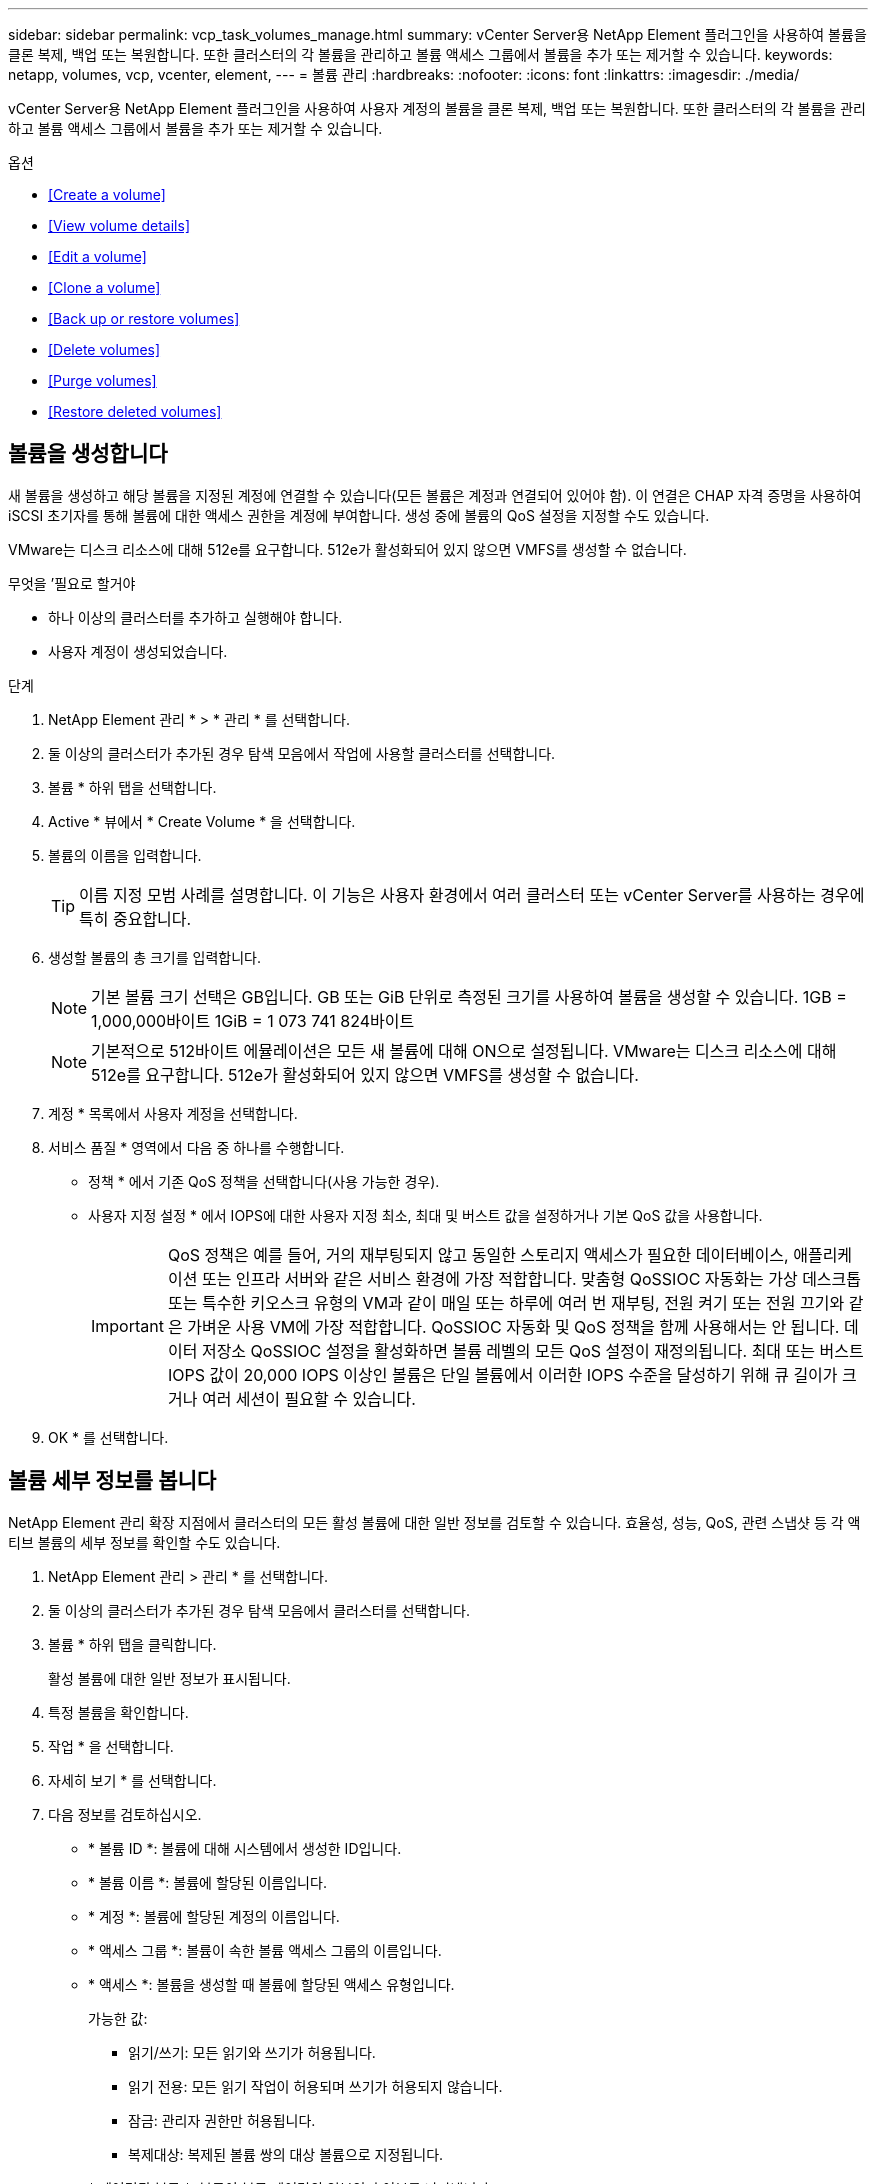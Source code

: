 ---
sidebar: sidebar 
permalink: vcp_task_volumes_manage.html 
summary: vCenter Server용 NetApp Element 플러그인을 사용하여 볼륨을 클론 복제, 백업 또는 복원합니다. 또한 클러스터의 각 볼륨을 관리하고 볼륨 액세스 그룹에서 볼륨을 추가 또는 제거할 수 있습니다. 
keywords: netapp, volumes, vcp, vcenter, element, 
---
= 볼륨 관리
:hardbreaks:
:nofooter: 
:icons: font
:linkattrs: 
:imagesdir: ./media/


[role="lead"]
vCenter Server용 NetApp Element 플러그인을 사용하여 사용자 계정의 볼륨을 클론 복제, 백업 또는 복원합니다. 또한 클러스터의 각 볼륨을 관리하고 볼륨 액세스 그룹에서 볼륨을 추가 또는 제거할 수 있습니다.

.옵션
* <<Create a volume>>
* <<View volume details>>
* <<Edit a volume>>
* <<Clone a volume>>
* <<Back up or restore volumes>>
* <<Delete volumes>>
* <<Purge volumes>>
* <<Restore deleted volumes>>




== 볼륨을 생성합니다

새 볼륨을 생성하고 해당 볼륨을 지정된 계정에 연결할 수 있습니다(모든 볼륨은 계정과 연결되어 있어야 함). 이 연결은 CHAP 자격 증명을 사용하여 iSCSI 초기자를 통해 볼륨에 대한 액세스 권한을 계정에 부여합니다. 생성 중에 볼륨의 QoS 설정을 지정할 수도 있습니다.

VMware는 디스크 리소스에 대해 512e를 요구합니다. 512e가 활성화되어 있지 않으면 VMFS를 생성할 수 없습니다.

.무엇을 &#8217;필요로 할거야
* 하나 이상의 클러스터를 추가하고 실행해야 합니다.
* 사용자 계정이 생성되었습니다.


.단계
. NetApp Element 관리 * > * 관리 * 를 선택합니다.
. 둘 이상의 클러스터가 추가된 경우 탐색 모음에서 작업에 사용할 클러스터를 선택합니다.
. 볼륨 * 하위 탭을 선택합니다.
. Active * 뷰에서 * Create Volume * 을 선택합니다.
. 볼륨의 이름을 입력합니다.
+

TIP: 이름 지정 모범 사례를 설명합니다. 이 기능은 사용자 환경에서 여러 클러스터 또는 vCenter Server를 사용하는 경우에 특히 중요합니다.

. 생성할 볼륨의 총 크기를 입력합니다.
+

NOTE: 기본 볼륨 크기 선택은 GB입니다. GB 또는 GiB 단위로 측정된 크기를 사용하여 볼륨을 생성할 수 있습니다. 1GB = 1,000,000바이트 1GiB = 1 073 741 824바이트

+

NOTE: 기본적으로 512바이트 에뮬레이션은 모든 새 볼륨에 대해 ON으로 설정됩니다. VMware는 디스크 리소스에 대해 512e를 요구합니다. 512e가 활성화되어 있지 않으면 VMFS를 생성할 수 없습니다.

. 계정 * 목록에서 사용자 계정을 선택합니다.
. 서비스 품질 * 영역에서 다음 중 하나를 수행합니다.
+
** 정책 * 에서 기존 QoS 정책을 선택합니다(사용 가능한 경우).
** 사용자 지정 설정 * 에서 IOPS에 대한 사용자 지정 최소, 최대 및 버스트 값을 설정하거나 기본 QoS 값을 사용합니다.
+

IMPORTANT: QoS 정책은 예를 들어, 거의 재부팅되지 않고 동일한 스토리지 액세스가 필요한 데이터베이스, 애플리케이션 또는 인프라 서버와 같은 서비스 환경에 가장 적합합니다. 맞춤형 QoSSIOC 자동화는 가상 데스크톱 또는 특수한 키오스크 유형의 VM과 같이 매일 또는 하루에 여러 번 재부팅, 전원 켜기 또는 전원 끄기와 같은 가벼운 사용 VM에 가장 적합합니다. QoSSIOC 자동화 및 QoS 정책을 함께 사용해서는 안 됩니다. 데이터 저장소 QoSSIOC 설정을 활성화하면 볼륨 레벨의 모든 QoS 설정이 재정의됩니다. 최대 또는 버스트 IOPS 값이 20,000 IOPS 이상인 볼륨은 단일 볼륨에서 이러한 IOPS 수준을 달성하기 위해 큐 길이가 크거나 여러 세션이 필요할 수 있습니다.



. OK * 를 선택합니다.




== 볼륨 세부 정보를 봅니다

NetApp Element 관리 확장 지점에서 클러스터의 모든 활성 볼륨에 대한 일반 정보를 검토할 수 있습니다. 효율성, 성능, QoS, 관련 스냅샷 등 각 액티브 볼륨의 세부 정보를 확인할 수도 있습니다.

. NetApp Element 관리 > 관리 * 를 선택합니다.
. 둘 이상의 클러스터가 추가된 경우 탐색 모음에서 클러스터를 선택합니다.
. 볼륨 * 하위 탭을 클릭합니다.
+
활성 볼륨에 대한 일반 정보가 표시됩니다.

. 특정 볼륨을 확인합니다.
. 작업 * 을 선택합니다.
. 자세히 보기 * 를 선택합니다.
. 다음 정보를 검토하십시오.
+
** * 볼륨 ID *: 볼륨에 대해 시스템에서 생성한 ID입니다.
** * 볼륨 이름 *: 볼륨에 할당된 이름입니다.
** * 계정 *: 볼륨에 할당된 계정의 이름입니다.
** * 액세스 그룹 *: 볼륨이 속한 볼륨 액세스 그룹의 이름입니다.
** * 액세스 *: 볼륨을 생성할 때 볼륨에 할당된 액세스 유형입니다.
+
가능한 값:

+
*** 읽기/쓰기: 모든 읽기와 쓰기가 허용됩니다.
*** 읽기 전용: 모든 읽기 작업이 허용되며 쓰기가 허용되지 않습니다.
*** 잠금: 관리자 권한만 허용됩니다.
*** 복제대상: 복제된 볼륨 쌍의 대상 볼륨으로 지정됩니다.


** * 페어링된 볼륨 *: 볼륨이 볼륨 페어링의 일부인지 여부를 나타냅니다.
** * 크기(GB) *: 볼륨의 총 크기(GB)입니다.
** * 스냅샷 *: 볼륨에 대해 생성된 스냅샷의 수입니다.
** * QoS 정책 *: 사용자 정의 QoS 정책의 이름입니다.
** * 512e *: 볼륨에서 512e가 활성화되어 있는지 여부를 식별합니다. 값은 Yes 또는 No가 될 수 있습니다


. 다음 섹션에 나열된 특정 볼륨에 대한 세부 정보를 검토합니다.
+
** <<General Details section>>
** <<Efficiency section>>
** <<Performance section>>
** <<Quality of Service section>>
** <<Snapshots section>>






=== 일반 세부 정보 섹션

* * 이름 *: 볼륨에 할당된 이름입니다.
* * 볼륨 ID *: 볼륨에 대해 시스템에서 생성한 ID입니다.
* * IQN *: 볼륨의 iSCSI 정규화된 이름입니다.
* * 계정 ID *: 연결된 계정의 고유 계정 ID입니다.
* * 계정 *: 볼륨에 할당된 계정의 이름입니다.
* * 액세스 그룹 *: 볼륨이 속한 볼륨 액세스 그룹의 이름입니다.
* * Size *: 볼륨의 총 크기(바이트)입니다.
* * 페어링된 볼륨 *: 볼륨이 볼륨 페어링의 일부인지 여부를 나타냅니다.
* * SCSI EUI 장치 ID *: EUI-64 기반 16바이트 형식의 볼륨에 대한 전역적으로 고유한 SCSI 장치 식별자입니다.
* * SCSI NAA 장치 ID*: NAA IEEE 등록 확장 형식의 프로토콜 끝점에 대한 전역적으로 고유한 SCSI 장치 식별자입니다.




=== 효율성 섹션을 참조하십시오

* * 압축 *: 볼륨의 압축 효율성 점수입니다.
* * 중복 제거 *: 볼륨에 대한 중복 제거 효율성 점수입니다.
* * 씬 프로비저닝 *: 볼륨의 씬 프로비저닝 효율성 점수입니다.
* * 마지막 업데이트 날짜 *: 마지막 효율성 점수의 날짜 및 시간입니다.




=== 성능 섹션을 참조하십시오

* * 계정 ID *: 연결된 계정의 고유 계정 ID입니다.
* * 실제 IOPS *: 최근 500밀리초 동안 볼륨에 대한 현재 실제 IOPS
* * 비동기 지연 *: 볼륨이 원격 클러스터와 마지막으로 동기화된 이후의 시간.
* * 평균 IOP 크기 *: 최근 500밀리초 동안 볼륨에 대한 최근 I/O의 평균 크기(바이트)입니다.
* * 버스트 IOPS 크기 *: 사용자가 사용할 수 있는 총 IOP 크레딧 수. 볼륨이 최대 IOPS를 사용하지 않는 경우 크레딧이 적립됩니다.
* * 클라이언트 대기열 크기 *: 볼륨에 대한 미해결 읽기 및 쓰기 작업 수입니다.
* * 마지막 업데이트 *: 마지막 성능 업데이트 날짜 및 시간입니다.
* * 지연 시간 USec *: 마지막 500밀리초 내에 볼륨에 대한 작업을 완료하는 데 걸리는 평균 시간(마이크로초)입니다. "0"(0) 값은 볼륨에 대한 I/O가 없음을 의미합니다.
* * 0이 아닌 블록 *: 마지막 가비지 수집 작업이 완료된 후 데이터가 있는 4KiB 블록의 총 수입니다.
* * 성능 활용률 *: 사용 중인 클러스터 IOPS의 비율입니다. 예를 들어, 100K IOPS에서 실행되는 250K IOP 클러스터는 40% 소비로 표시됩니다.
* * Read Bytes *: 볼륨이 생성된 후 볼륨에서 읽은 총 누적 바이트 수입니다.
* * 읽기 지연 시간 USec *: 마지막 500밀리초 동안 볼륨에 대한 읽기 작업을 완료하는 데 걸리는 평균 시간(마이크로초)입니다.
* * 읽기 작업 *: 볼륨이 생성된 후 볼륨에 대한 총 읽기 작업.
* * 씬 프로비저닝 *: 볼륨의 씬 프로비저닝 효율성 점수입니다.
* * Throttle *: 데이터 재복제, 일시적 오류 및 생성된 스냅샷으로 인해 시스템이 클라이언트를 최대 IOPS 미만으로 제한하는 양을 나타내는 0과 1 사이의 부동 값입니다.
* * 총 지연 시간 USec *: 볼륨에 대한 읽기 및 쓰기 작업을 완료하는 데 걸리는 시간(마이크로초)입니다.
* * 정렬되지 않은 읽기 *: 512e 볼륨의 경우 4K 섹터 경계에 있지 않은 읽기 작업 수입니다. 정렬되지 않은 읽기 수가 많은 경우 파티션 정렬이 잘못될 수 있습니다.
* * Unaligned Writes *: 512e 볼륨의 경우 4K 섹터 경계에 있지 않은 쓰기 작업 수입니다. 정렬되지 않은 쓰기 횟수가 많은 경우 파티션 정렬이 부적절할 수 있습니다.
* * Used Capacity *: 사용된 용량의 비율입니다.
* * 볼륨 ID *: 볼륨에 대해 시스템에서 생성한 ID입니다.
* * 볼륨 액세스 그룹 *: 볼륨과 연결된 볼륨 액세스 그룹 ID입니다.
* * 볼륨 사용률 *: 클라이언트가 볼륨을 얼마나 사용하고 있는지 설명하는 백분율 값입니다. 가능한 값:
+
** 0: 클라이언트가 볼륨을 사용하고 있지 않습니다.
** 100:클라이언트가 최대 를 사용하고 있습니다
** > 100: 클라이언트가 버스트 기능을 사용하고 있습니다.


* * Write Bytes *: 볼륨이 생성된 후 볼륨에 기록된 총 누적 바이트 수입니다.
* * 쓰기 지연 시간 USec *: 지난 500밀리초 동안 볼륨에 대한 쓰기 작업을 완료하는 데 걸리는 평균 시간(마이크로초)입니다.
* * 쓰기 작업 *: 볼륨 생성 이후 볼륨에 대한 총 누적 쓰기 작업.
* * 제로 블록 *: 가비지 수집 작업의 마지막 라운드 완료 후 데이터가 없는 총 4KiB 블록 수입니다.




=== 서비스 품질 섹션을 참조하십시오

* * 정책 *: 볼륨에 할당된 QoS 정책의 이름입니다.
* * I/O 크기 *: IOPS 크기(KB)입니다.
* * 최소 IOPS *: 클러스터가 볼륨에 제공하는 최소 IOPS(초당 입력 및 출력) 수입니다. 볼륨에 대해 구성된 최소 IOPS는 볼륨의 보장된 성능 수준입니다. 성능이 이 수준 아래로 떨어지지 않습니다.
* * 최대 IOPS *: 클러스터가 볼륨에 제공하는 최대 지속 IOPS 수입니다. 클러스터 IOPS 레벨이 매우 높을 경우 이 IOPS 성능 레벨이 초과하지 않습니다.
* * 버스트 IOPS *: 짧은 버스트 시나리오에서 허용되는 최대 IOPS 수입니다. 볼륨이 최대 IOPS 미만으로 실행 중인 경우 버스트 크레딧이 누적됩니다. 성능 수준이 매우 높고 최대 수준으로 푸시되면 볼륨에 대해 짧은 IOPS 버스트가 허용됩니다.
* * 최대 대역폭 *: 시스템에서 더 큰 블록 크기를 처리할 수 있도록 허용되는 최대 대역폭입니다.




=== 스냅샷 섹션을 참조하십시오

* * 스냅샷 ID *: 스냅샷에 대한 시스템 생성 ID입니다.
* * 스냅샷 이름 *: 스냅샷의 사용자 정의 이름입니다.
* * 생성 날짜 *: 스냅샷이 생성된 날짜 및 시간입니다.
* * 만료 날짜 *: 스냅샷이 삭제될 날짜와 시간입니다.
* * 크기 *: 스냅샷의 사용자 정의 크기(GB)입니다.




== 볼륨을 편집합니다

QoS 값, 볼륨 크기 및 바이트 값이 계산되는 측정 단위와 같은 볼륨 특성을 변경할 수 있습니다. 액세스 수준과 볼륨에 액세스할 수 있는 계정을 변경할 수도 있습니다. 복제 사용에 대한 계정 액세스를 수정하거나 볼륨에 대한 액세스를 제한할 수도 있습니다.

관리 노드에서 영구 볼륨을 사용하는 경우 영구 볼륨의 이름을 수정하지 마십시오.

. NetApp Element 관리 > 관리 * 를 선택합니다.
. 둘 이상의 클러스터가 추가된 경우 탐색 모음에서 클러스터를 선택합니다.
. 볼륨 * 하위 탭을 클릭합니다.
. Active * 뷰에서 볼륨을 확인합니다.
. 작업 * 을 선택합니다.
. 편집 * 을 선택합니다.
. * 선택 사항 *: * Volume Size * 필드에 다른 볼륨 크기를 GB 또는 GiB 단위로 입력합니다.
+

NOTE: 볼륨 크기를 늘릴 수 있지만 줄일 수는 없습니다. 복제를 위해 볼륨 크기를 조정하는 경우 먼저 복제 대상으로 할당된 볼륨의 크기를 늘려야 합니다. 그런 다음 소스 볼륨의 크기를 조정할 수 있습니다. 타겟 볼륨의 크기는 소스 볼륨과 같거나 더 클 수 있지만 크기는 작을 수 없습니다.

. * 선택 사항 *: 다른 사용자 계정을 선택합니다.
. * 선택 사항 *: 다음 중 하나의 다른 액세스 레벨을 선택합니다.
+
** 읽기/쓰기
** 읽기 전용
** 잠금
** 복제 타겟


. 서비스 품질 * 영역에서 다음 중 하나를 수행합니다.
+
** 정책에서 기존 QoS 정책을 선택합니다(사용 가능한 경우).
** 사용자 지정 설정 에서 IOPS에 대한 사용자 지정 최소, 최대 및 버스트 값을 설정하거나 기본 QoS 값을 사용합니다.
+

TIP: * 모범 사례 *: IOPS 값을 변경할 때는 수십 또는 수백 단위로 증분값을 사용합니다. 입력 값에는 유효한 정수가 필요합니다. 매우 높은 버스트 값으로 볼륨을 구성합니다. 따라서 시스템에서 가끔 발생하는 대규모 블록 순차적 워크로드를 더 빠르게 처리하는 동시에 볼륨에 대해 일관된 IOPS를 유지할 수 있습니다.



+

IMPORTANT: QoS 정책은 예를 들어, 거의 재부팅되지 않고 동일한 스토리지 액세스가 필요한 데이터베이스, 애플리케이션 또는 인프라 서버와 같은 서비스 환경에 가장 적합합니다. 맞춤형 QoSSIOC 자동화는 가상 데스크톱 또는 특수한 키오스크 유형의 VM과 같이 매일 또는 하루에 여러 번 재부팅, 전원 켜기 또는 전원 끄기와 같은 가벼운 사용 VM에 가장 적합합니다. QoSSIOC 자동화 및 QoS 정책을 함께 사용해서는 안 됩니다. 데이터 저장소 QoSSIOC 설정을 활성화하면 볼륨 레벨의 모든 QoS 설정이 재정의됩니다. 최대 또는 버스트 IOPS 값이 20,000 IOPS 이상인 볼륨은 단일 볼륨에서 이러한 IOPS 수준을 달성하기 위해 큐 길이가 크거나 여러 세션이 필요할 수 있습니다.

. OK * 를 선택합니다.




== 볼륨의 클론을 생성합니다

볼륨의 클론을 생성하여 데이터의 시점 복사본을 만들 수 있습니다. 볼륨을 클론하면 시스템에서 볼륨의 스냅샷을 생성한 다음 스냅샷이 참조하는 데이터의 복제본을 생성합니다. 비동기식 프로세스이며, 프로세스에 필요한 시간은 클론 생성 중인 볼륨의 크기와 현재 클러스터 로드에 따라 다릅니다.

.무엇을 &#8217;필요로 할거야
* 하나 이상의 클러스터를 추가하고 실행해야 합니다.
* 볼륨을 하나 이상 생성해야 합니다.
* 하나 이상의 사용자 계정을 만들어야 합니다.
* 프로비저닝되지 않은 사용 가능한 공간은 소스 볼륨 크기보다 크거나 같아야 합니다.


클러스터는 한 번에 볼륨당 최대 2개의 클론 요청을 실행하고 한 번에 최대 8개의 활성 볼륨 클론 작업을 지원합니다. 이러한 제한을 초과하는 요청은 나중에 처리할 수 있도록 대기열에 추가됩니다.


NOTE: 클론 복제된 볼륨은 소스 볼륨에서 볼륨 액세스 그룹 구성원 자격을 상속하지 않습니다.

운영 체제는 복제된 볼륨을 처리하는 방식에 따라 다릅니다. ESXi는 복제된 볼륨을 볼륨 복사본 또는 스냅샷 볼륨으로 처리합니다. 볼륨은 새 데이터 저장소를 생성하는 데 사용할 수 있는 디바이스가 됩니다. 클론 볼륨을 마운트하고 스냅샷 LUN을 처리하는 방법에 대한 자세한 내용은 VMware 설명서를 참조하십시오 https://docs.vmware.com/en/VMware-vSphere/6.7/com.vmware.vsphere.storage.doc/GUID-EEFEB765-A41F-4B6D-917C-BB9ABB80FC80.html["VMFS 데이터 저장소 복제본 마운트"] 및.

.단계
. NetApp Element 관리 > 관리 * 를 선택합니다.
. 둘 이상의 클러스터가 추가된 경우 탐색 모음에서 클러스터를 선택합니다.
. 복제할 볼륨을 선택합니다.
. 작업 * 을 선택합니다.
. 클론 * 을 선택합니다.
. 새로 복제된 볼륨의 볼륨 이름을 입력합니다.
+

TIP: 이름 지정 모범 사례를 설명합니다. 이 기능은 사용자 환경에서 여러 클러스터 또는 vCenter Server를 사용하는 경우에 특히 중요합니다.

. 클론 생성된 볼륨의 크기를 GB 또는 GiB 단위로 선택합니다.
+
기본 볼륨 크기 선택은 GB입니다. GB 또는 GiB 단위로 측정된 크기를 사용하여 볼륨을 생성할 수 있습니다.

+
** 1GB = 1,000,000바이트
** 1GiB = 1 073 741 824바이트
+
클론의 볼륨 크기를 늘리면 새 볼륨의 끝에 추가 여유 공간이 있는 새 볼륨이 됩니다. 볼륨 사용 방법에 따라 파티션을 확장하거나 사용 가능한 공간에 새 파티션을 만들어야 사용할 수 있습니다.



. 새로 복제된 볼륨과 연결할 계정을 선택합니다.
. 새로 클론 생성된 볼륨에 대해 다음 액세스 유형 중 하나를 선택합니다.
+
** 읽기/쓰기
** 읽기 전용
** 잠금


. 필요한 경우 512e 설정을 조정합니다.
+

NOTE: 기본적으로 512바이트 에뮬레이션이 모든 새 볼륨에 대해 활성화됩니다. VMware는 디스크 리소스에 대해 512e를 요구합니다. 512e가 활성화되지 않은 경우 VMFS를 생성할 수 없으며 볼륨 세부 정보가 회색으로 표시됩니다.

. OK * 를 선택합니다.
+

NOTE: 클론 복제 작업을 완료하는 데 걸리는 시간은 볼륨 크기 및 현재 클러스터 로드의 영향을 받습니다. 복제된 볼륨이 볼륨 목록에 나타나지 않으면 페이지를 새로 고칩니다.





== 볼륨을 백업 또는 복원합니다

NetApp Element 소프트웨어 기반 스토리지 외부에 있는 오브젝트 저장소 컨테이너 간에 볼륨의 콘텐츠를 백업 및 복원하도록 시스템을 구성할 수 있습니다.

또한 원격 NetApp Element 소프트웨어 기반 시스템 간에 데이터를 백업 및 복원할 수 있습니다. 볼륨에서 한 번에 최대 2개의 백업 또는 복원 프로세스를 실행할 수 있습니다.



=== 볼륨을 백업합니다

NetApp Element 볼륨을 Amazon S3 또는 OpenStack Swift와 호환되는 2차 오브젝트 저장소뿐만 아니라 Element 스토리지에 백업할 수 있습니다.



==== Amazon S3 오브젝트 저장소에 볼륨을 백업합니다

NetApp Element 볼륨을 Amazon S3와 호환되는 외부 오브젝트 저장소에 백업할 수 있습니다.

. NetApp Element 관리 > 관리 * 를 선택합니다.
. 둘 이상의 클러스터가 추가된 경우 탐색 모음에서 클러스터를 선택합니다.
. 볼륨 * 하위 탭을 선택합니다.
. Active * 뷰에서 볼륨을 확인합니다.
. 작업 * 을 선택합니다.
. 백업 대상 * 을 선택합니다.
. 볼륨 백업 대상 * 에서 * Amazon S3 * 를 선택합니다.
. 다음 데이터 형식을 사용하여 에서 옵션을 선택합니다.
+
** 네이티브: NetApp Element 소프트웨어 기반 스토리지 시스템에서만 읽을 수 있는 압축 형식입니다.
** Uncompressed(비압축): 다른 시스템과 호환되는 비압축 형식입니다.


. 호스트 이름 * 필드에 객체 저장소에 액세스하는 데 사용할 호스트 이름을 입력합니다.
. 액세스 키 ID * 필드에 계정의 액세스 키 ID를 입력합니다.
. 비밀 액세스 키 * 필드에 계정의 비밀 액세스 키를 입력합니다.
. Amazon S3 bucket * 필드에 백업을 저장할 S3 버킷을 입력합니다.
. * 선택 사항 *: * 접두사 * 필드에 백업 볼륨 이름의 접두사를 입력합니다.
. * 선택 사항 *: * nametag * 필드에 접두사에 추가할 이름 태그를 입력합니다.
. OK * 를 선택합니다.




==== OpenStack Swift 오브젝트 저장소에 볼륨을 백업합니다

NetApp Element 볼륨은 OpenStack Swift와 호환되는 외부 오브젝트 저장소에 백업할 수 있습니다.

. NetApp Element 관리 > 관리 * 를 선택합니다.
. 둘 이상의 클러스터가 추가된 경우 탐색 모음에서 클러스터를 선택합니다.
. 볼륨 * 하위 탭을 선택합니다.
. Active * 뷰에서 볼륨을 확인합니다.
. 작업 * 을 선택합니다.
. 백업 대상 * 을 선택합니다.
. 볼륨 백업 대상 * 에서 * OpenStack Swift * 를 선택합니다.
. 다음 데이터 형식을 사용하여 에서 옵션을 선택합니다.
+
** 네이티브: NetApp Element 소프트웨어 기반 스토리지 시스템에서만 읽을 수 있는 압축 형식입니다.
** Uncompressed(비압축): 다른 시스템과 호환되는 비압축 형식입니다.


. URL * 필드에 개체 저장소에 액세스하는 데 사용할 URL을 입력합니다.
. 사용자 이름 * 필드에 계정의 사용자 이름을 입력합니다.
. 인증 키 * 필드에 계정의 인증 키를 입력합니다.
. 컨테이너 * 필드에 백업을 저장할 컨테이너를 입력합니다.
. * 선택 사항 *: * 접두사 * 필드에 백업 볼륨 이름의 접두사를 입력합니다.
. * 선택 사항 *: * nametag * 필드에 접두사에 추가할 이름 태그를 입력합니다.
. OK * 를 선택합니다.




==== Element 소프트웨어를 실행하는 클러스터에 볼륨을 백업합니다

NetApp Element 소프트웨어를 실행하는 클러스터에 있는 볼륨을 원격 요소 클러스터에 백업할 수 있습니다.

한 클러스터에서 다른 클러스터로 백업하거나 복구할 때 시스템은 클러스터 간 인증으로 사용할 키를 생성합니다.

이 대량 볼륨 쓰기 키를 사용하면 소스 클러스터가 대상 클러스터를 인증할 수 있으므로 대상 볼륨에 쓸 때 보안이 제공됩니다. 백업 또는 복원 프로세스의 일부로 작업을 시작하기 전에 대상 볼륨에서 대량 볼륨 쓰기 키를 생성해야 합니다.

이 절차는 두 부분으로 구성됩니다.

* (대상) 백업 볼륨을 설정합니다
* (소스) 볼륨을 백업합니다


.백업 볼륨을 설정합니다
. 볼륨 백업을 배치하려는 vCenter 및 클러스터에서 * NetApp Element Management > Management * 를 선택합니다.
. 둘 이상의 클러스터가 추가된 경우 탐색 모음에서 클러스터를 선택합니다.
. 볼륨 * 하위 탭을 선택합니다.
. Active * 뷰에서 볼륨을 확인합니다.
. 작업 * 을 선택합니다.
. Restore from * 을 선택합니다.
. 복원 위치 * 에서 * NetApp Element * 를 선택합니다.
. 다음 데이터 형식을 사용하여 에서 옵션을 선택합니다.
+
** 네이티브: NetApp Element 소프트웨어 기반 스토리지 시스템에서만 읽을 수 있는 압축 형식입니다.
** Uncompressed(비압축): 다른 시스템과 호환되는 비압축 형식입니다.


. 대상 볼륨에 대한 대량 볼륨 쓰기 키를 생성하려면 * Generate Key * (키 생성 *)를 클릭합니다.
. 대용량 볼륨 쓰기 키를 클립보드에 복사하여 소스 클러스터의 이후 단계에 적용합니다.


.볼륨을 백업합니다
. 백업에 사용할 소스 볼륨이 포함된 vCenter 및 클러스터에서 * NetApp Element 관리 > 관리 * 를 선택합니다.
. 둘 이상의 클러스터가 추가된 경우 탐색 모음에서 클러스터를 선택합니다.
. 볼륨 * 하위 탭을 선택합니다.
. Active * 뷰에서 볼륨을 확인합니다.
. 작업 * 을 선택합니다.
. 백업 대상 * 을 선택합니다.
. 볼륨 백업 대상 * 에서 * NetApp Element * 를 선택합니다.
. 다음 데이터 형식을 사용하여 대상 클러스터와 같은 옵션을 선택합니다.
+
** 네이티브: NetApp Element 소프트웨어 기반 스토리지 시스템에서만 읽을 수 있는 압축 형식입니다.
** Uncompressed(비압축): 다른 시스템과 호환되는 비압축 형식입니다.


. 원격 클러스터 MVIP * 필드에 대상 볼륨 클러스터의 관리 가상 IP 주소를 입력합니다.
. Remote cluster user name * 필드에 대상 클러스터의 클러스터 관리자 사용자 이름을 입력합니다.
. 원격 클러스터 사용자 암호 * 필드에 대상 클러스터의 클러스터 관리자 암호를 입력합니다.
. Bulk volume write key * 필드에 대상 클러스터에서 생성한 키를 붙여 넣습니다.
. OK * 를 선택합니다.




=== 볼륨 복원

OpenStack Swift 또는 Amazon S3와 같은 오브젝트 저장소의 백업에서 볼륨을 복원하는 경우 원래 백업 프로세스에서 매니페스트 정보가 필요합니다. NetApp Element 기반 스토리지 시스템에서 백업된 NetApp Element 볼륨을 복원하는 경우 매니페스트 정보가 필요하지 않습니다. Swift 및 S3에서 복구하는 데 필요한 매니페스트 정보는 Reporting(보고) 탭의 Event Log(이벤트 로그)에서 찾을 수 있습니다.



==== Amazon S3 오브젝트 저장소 의 백업에서 볼륨을 복원합니다

플러그인을 사용하여 Amazon S3 오브젝트 저장소의 백업에서 볼륨을 복원할 수 있습니다.

. NetApp Element 관리 > 보고 * 를 선택합니다.
. 둘 이상의 클러스터가 추가된 경우 탐색 모음에서 클러스터를 선택합니다.
. 이벤트 로그 * 하위 탭을 선택합니다.
. 복구할 백업을 생성한 백업 이벤트를 선택합니다.
. 이벤트에 대해 * Details * 를 선택합니다.
. 자세히 보기 * 를 선택합니다.
. 매니페스트 정보를 클립보드에 복사합니다.
. Management > Volumes * 를 선택합니다.
. Active * 뷰에서 볼륨을 확인합니다.
. 작업 * 을 선택합니다.
. Restore from * 을 선택합니다.
. Restore from * 에서 * Amazon S3 * 를 선택합니다.
. 다음 데이터 형식의 옵션을 선택합니다.
+
** 네이티브: NetApp Element 소프트웨어 기반 스토리지 시스템에서만 읽을 수 있는 압축 형식입니다.
** Uncompressed(비압축): 다른 시스템과 호환되는 비압축 형식입니다.


. 호스트 이름 * 필드에 객체 저장소에 액세스하는 데 사용할 호스트 이름을 입력합니다.
. 액세스 키 ID * 필드에 계정의 액세스 키 ID를 입력합니다.
. 비밀 액세스 키 * 필드에 계정의 비밀 액세스 키를 입력합니다.
. Amazon S3 bucket * 필드에 백업이 저장된 S3 버킷을 입력합니다.
. 매니페스트 정보 * 필드에 매니페스트 정보를 붙여 넣습니다.
. OK * 를 선택합니다.




==== OpenStack Swift 오브젝트 저장소 의 백업에서 볼륨을 복원합니다

플러그인을 사용하여 OpenStack Swift 오브젝트 저장소의 백업에서 볼륨을 복원할 수 있습니다.

. NetApp Element 관리 > 보고 * 를 선택합니다.
. 둘 이상의 클러스터가 추가된 경우 탐색 모음에서 클러스터를 선택합니다.
. 이벤트 로그 * 하위 탭을 선택합니다.
. 복구할 백업을 생성한 백업 이벤트를 선택합니다.
. 이벤트에 대해 * Details * 를 선택합니다.
. 자세히 보기 * 를 선택합니다.
. 매니페스트 정보를 클립보드에 복사합니다.
. Management > Volumes * 를 선택합니다.
. Active * 뷰에서 볼륨을 확인합니다.
. 작업 * 을 선택합니다.
. Restore from * 을 선택합니다.
. Restore from * 에서 * OpenStack Swift * 를 선택합니다.
. 다음 데이터 형식의 옵션을 선택합니다.
+
** 네이티브: NetApp Element 소프트웨어 기반 스토리지 시스템에서만 읽을 수 있는 압축 형식입니다.
** Uncompressed(비압축): 다른 시스템과 호환되는 압축 형식입니다.


. URL * 필드에 개체 저장소에 액세스하는 데 사용할 URL을 입력합니다.
. 사용자 이름 * 필드에 계정의 사용자 이름을 입력합니다.
. 인증 키 * 필드에 계정의 인증 키를 입력합니다.
. 컨테이너 * 필드에 백업이 저장되는 컨테이너의 이름을 입력합니다.
. 매니페스트 정보 * 필드에 매니페스트 정보를 붙여 넣습니다.
. OK * 를 선택합니다.




==== Element 소프트웨어를 실행하는 클러스터의 백업에서 볼륨을 복원합니다

NetApp Element 소프트웨어를 실행하는 클러스터의 백업에서 볼륨을 복원할 수 있습니다. 한 클러스터에서 다른 클러스터로 백업하거나 복구할 때 시스템은 클러스터 간 인증으로 사용할 키를 생성합니다. 이 대량 볼륨 쓰기 키를 사용하면 소스 클러스터가 대상 클러스터를 인증할 수 있으므로 대상 볼륨에 쓸 때 보안이 제공됩니다. 백업 또는 복원 프로세스의 일부로 작업을 시작하기 전에 대상 볼륨에서 대량 볼륨 쓰기 키를 생성해야 합니다.

이 절차는 두 부분으로 구성됩니다.

* (대상 클러스터) 복구에 사용할 볼륨을 선택합니다
* (소스 클러스터) 볼륨을 복원합니다


.복원에 사용할 볼륨을 선택합니다
. 볼륨을 복원하려는 vCenter 및 클러스터에서 * NetApp Element 관리 > 관리 * 를 선택합니다.
. 둘 이상의 클러스터가 추가된 경우 탐색 모음에서 클러스터를 선택합니다.
. 볼륨 * 하위 탭을 선택합니다.
. Active * 뷰에서 볼륨을 확인합니다.
. 작업 * 을 선택합니다.
. Restore from * 을 선택합니다.
. 복원 위치 * 에서 * NetApp Element * 를 선택합니다.
. 다음 데이터 형식을 사용하여 에서 옵션을 선택합니다.
+
** 네이티브: NetApp Element 소프트웨어 기반 스토리지 시스템에서만 읽을 수 있는 압축 형식입니다.
** Uncompressed(비압축): 다른 시스템과 호환되는 비압축 형식입니다.


. 대상 볼륨에 대한 대량 볼륨 쓰기 키를 생성하려면 * Generate Key * (키 생성 *)를 클릭합니다.
. 대용량 볼륨 쓰기 키를 클립보드에 복사하여 소스 클러스터의 이후 단계에 적용합니다.


.볼륨을 복원합니다
. 복구에 사용할 소스 볼륨이 포함된 vCenter 및 클러스터에서 * NetApp Element 관리 > 관리 * 를 선택합니다.
. 둘 이상의 클러스터가 추가된 경우 탐색 모음에서 클러스터를 선택합니다.
. 볼륨 * 하위 탭을 선택합니다.
. Active * 뷰에서 볼륨을 확인합니다.
. 작업 * 을 선택합니다.
. 백업 대상 * 을 선택합니다.
. 볼륨 백업 대상 * 에서 * NetApp Element * 를 선택합니다.
. 다음 데이터 형식과 일치하는 백업 옵션을 선택합니다.
+
** 네이티브: NetApp Element 소프트웨어 기반 스토리지 시스템에서만 읽을 수 있는 압축 형식입니다.
** Uncompressed(비압축): 다른 시스템과 호환되는 비압축 형식입니다.


. 원격 클러스터 MVIP * 필드에 대상 볼륨 클러스터의 관리 가상 IP 주소를 입력합니다.
. Remote cluster user name * 필드에 대상 클러스터의 클러스터 관리자 사용자 이름을 입력합니다.
. 원격 클러스터 사용자 암호 * 필드에 대상 클러스터의 클러스터 관리자 암호를 입력합니다.
. Bulk volume write key * 필드에 대상 클러스터에서 생성한 키를 붙여 넣습니다.
. OK * 를 선택합니다.




== 볼륨을 삭제합니다

NetApp Element 관리 확장 지점을 사용하여 NetApp Element 클러스터에서 하나 이상의 볼륨을 삭제할 수 있습니다.

시스템에서 삭제된 볼륨을 즉시 제거하지 않습니다. 삭제된 볼륨은 약 8시간 동안 복원할 수 있습니다.

시스템이 볼륨을 제거하기 전에 볼륨을 복원하거나 * Management * > * Volumes * 의 삭제된 보기에서 볼륨을 수동으로 제거할 수 있습니다. 볼륨을 복원하면 볼륨이 다시 온라인 상태가 되고 iSCSI 연결이 복원됩니다.


IMPORTANT: 설치 또는 업그레이드 중에 관리 서비스와 연결된 영구 볼륨이 생성되고 새 계정에 할당됩니다. 영구 볼륨을 사용하는 경우 볼륨이나 연결된 계정을 수정하거나 삭제하지 마십시오.


IMPORTANT: 스냅샷을 생성하는 데 사용된 볼륨이 삭제되면 해당 관련 스냅샷이 보호 > 스냅샷 페이지의 비활성 보기에 나열됩니다. 삭제된 소스 볼륨이 제거되면 비활성 뷰의 스냅샷도 시스템에서 제거됩니다.

.단계
. NetApp Element 관리 > 관리 * 를 선택합니다.
. 둘 이상의 클러스터가 추가된 경우 탐색 모음에서 클러스터를 선택합니다.
. 볼륨 * 하위 탭을 선택합니다.
. 하나 이상의 볼륨 삭제:
+
.. Active * 보기에서 삭제할 볼륨을 선택합니다.
.. 작업 * 을 선택합니다.
.. 삭제 * 를 선택합니다.
+

NOTE: 플러그인에서는 데이터 저장소가 있는 볼륨을 삭제할 수 없습니다.



. 작업을 확인합니다.
+
볼륨이 Volumes(볼륨) 페이지의 Active(활성) 보기에서 Deleted(삭제된) 보기로 이동합니다.





== 볼륨을 제거합니다

삭제한 볼륨은 수동으로 제거할 수 있습니다.

삭제 8시간 후 시스템에서 삭제된 볼륨을 자동으로 삭제합니다. 하지만 예약된 제거 시간 전에 볼륨을 제거하려면 다음 단계를 사용하여 수동 제거를 수행할 수 있습니다.


IMPORTANT: 볼륨이 제거되면 즉시 시스템에서 영구적으로 제거됩니다. 볼륨의 모든 데이터가 손실됩니다.

.단계
. NetApp Element 관리 > 관리 * 를 선택합니다.
. 둘 이상의 클러스터가 추가된 경우 탐색 모음에서 클러스터를 선택합니다.
. 볼륨 * 하위 탭을 선택합니다.
. 보기 필터를 선택하고 목록에서 * 삭제됨 * 을 선택합니다.
. 제거할 볼륨을 하나 이상 선택합니다.
. Purge * 를 선택합니다.
. 작업을 확인합니다.




== 삭제된 볼륨을 복원합니다

NetApp Element 시스템에서 볼륨이 삭제되었지만 아직 제거되지 않은 경우 볼륨을 복원할 수 있습니다.

시스템은 삭제된 후 약 8시간 후에 자동으로 볼륨을 삭제합니다. 시스템에서 볼륨을 제거한 경우에는 복원할 수 없습니다.


NOTE: 볼륨이 삭제되었다가 복구된 경우 ESXi는 복구된 볼륨(및 데이터 저장소가 있는 경우)을 감지하지 않습니다. ESXi iSCSI 어댑터에서 정적 타겟을 제거하고 어댑터를 다시 검색합니다.

.단계
. NetApp Element 관리 > 관리 * 를 선택합니다.
. 둘 이상의 클러스터가 추가된 경우 탐색 모음에서 클러스터를 선택합니다.
. 볼륨 * 하위 탭을 선택합니다.
. 보기 필터를 선택하고 목록에서 * 삭제됨 * 을 선택합니다.
. 복원할 볼륨을 하나 이상 선택합니다.
. Restore * 를 선택합니다.
. 보기 필터를 선택하고 목록에서 * Active * 를 선택합니다.
. 볼륨 또는 볼륨과 모든 연결이 복원되었는지 확인합니다.


[discrete]
== 자세한 내용을 확인하십시오

* https://docs.netapp.com/us-en/hci/index.html["NetApp HCI 문서"^]
* https://www.netapp.com/data-storage/solidfire/documentation["SolidFire 및 요소 리소스 페이지입니다"^]

